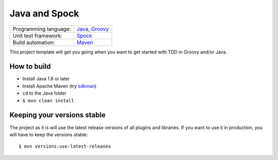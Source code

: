 ==============
Java and Spock
==============

=====================  ==================
Programming language:  `Java`_, `Groovy`_
Unit test framework:   `Spock`_
Build automation:      `Maven`_
=====================  ==================


This project template will get you going when you want to get started with TDD in Groovy and/or Java.


How to build
============
* Install Java 1.8 or later
* Install Apache Maven (try sdkman_)
* ``cd`` to the Java folder
* ``$ mvn clean install``


Keeping your versions stable
============================
The project as it is will use the latest release versions of all plugins and libraries. If you want to use it in production, you will have to keep the versions stable::

    $ mvn versions:use-latest-releases


.. _Java: https://en.wikipedia.org/wiki/Java_%28programming_language%29
.. _Groovy: https://en.wikipedia.org/wiki/Groovy_%28programming_language%29
.. _Spock: https://en.wikipedia.org/wiki/Spock_%28testing_framework%29
.. _Maven: https://en.wikipedia.org/wiki/Apache_Maven
.. _sdkman: http://sdkman.io/
